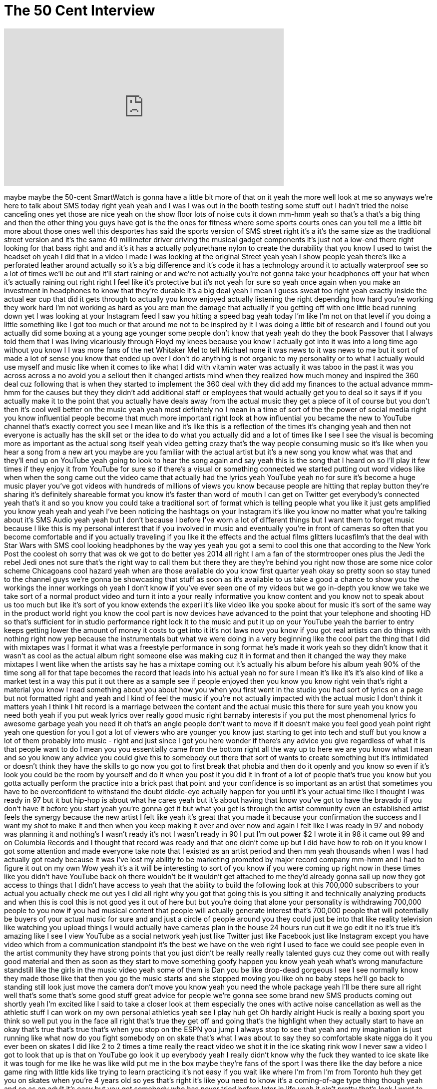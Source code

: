 = The 50 Cent Interview
:published_at: 2014-01-10
:hp-alt-title: The 50 Cent Interview
:hp-image: https://i.ytimg.com/vi/psgyG_N_DrE/maxresdefault.jpg


++++
<iframe width="560" height="315" src="https://www.youtube.com/embed/psgyG_N_DrE?rel=0" frameborder="0" allow="autoplay; encrypted-media" allowfullscreen></iframe>
++++

maybe maybe the 50-cent SmartWatch is
gonna have a little bit more of that on
it yeah the more well look at me so
anyways we're here to talk about SMS
today right yeah yeah and I was I was
out in the booth testing some stuff out
I hadn't tried the noise canceling ones
yet
those are nice yeah on the show floor
lots of noise cuts it down mm-hmm yeah
so that's a that's a big thing and then
the other thing you guys have got is the
the ones for fitness where some sports
courts ones can you tell me a little bit
more about those ones well this
desportes has said the sports version of
SMS street right it's a it's the same
size as the traditional street version
and it's the same 40 millimeter driver
driving the musical gadget components
it's just not a low-end there right
looking for that bass right and and it's
it has a actually polyurethane nylon to
create the durability that you know I
used to twist the headset oh yeah I did
that in a video I made I was looking at
the original Street yeah yeah I show
people yeah there's like a perforated
leather around actually so it's a big
difference and it's code it has a
technology around it to actually
waterproof see so a lot of times we'll
be out and it'll start raining or and
we're not actually you're not gonna take
your headphones off your hat when it's
actually raining out right right I feel
like it's protective but it's not yeah
for sure so yeah once again when you
make an investment in headphones to know
that they're durable it's a big deal
yeah I mean I guess sweat too right yeah
exactly
inside the actual ear cup that did it
gets through to actually you know
enjoyed actually listening the right
depending how hard you're working
they work hard I'm not working as hard
as you are man the damage that actually
if you getting off with one little bead
running down yet I was looking at your
Instagram feed I saw you hitting a speed
bag yeah today I'm like I'm not on that
level if you doing a little something
like I got too much or that around me
not to be inspired by it I was doing a
little bit of research and I found out
you actually did some boxing at a young
age
younger some people don't know that yeah
yeah do they the book Passover that I
always told them that I was living
vicariously through Floyd my knees
because you know I actually got into it
was into a long time ago without you
know I I was more fans of the net
Whitaker Mel to tell Michael none it was
news to it was news to me but it sort of
made a lot of sense
you know that ended up over I don't do
anything is not organic to my
personality or to what I actually would
use myself and music like when it comes
to like what I did with vitamin water
was actually it was taboo in the past it
was you across across a no avoid you a
sellout then it changed artists mind
when they realized how much money and
inspired the 360 deal cuz following that
is when they started to implement the
360 deal with they did add my finances
to the actual advance
mmm-hmm for the causes but they they
didn't add additional staff or employees
that would actually get you to deal so
it says if if you actually make it to
the point that you actually have deals
away from the actual music they get a
piece of it of course but you don't then
it's cool well better on the music yeah
yeah most definitely
no I mean in a time of sort of the the
power of social media right you know
influential people become that much more
important right look at how influential
you became the new to YouTube channel
that's exactly correct
you see I mean like and it's like this
is a reflection of the times it's
changing yeah and then not everyone is
actually has the skill set or the idea
to do what you actually did and a lot of
times like I see I see
the visual is becoming more as important
as the actual song itself yeah video
getting crazy that's the way people
consuming music so it's like when you
hear a song from a new art you maybe are
you familiar with the actual artist but
it's a new song you know what was that
and they'll end up on YouTube yeah going
to look to hear the song again and say
yeah this is the song that I heard on
so I'll play it few times if they enjoy
it from YouTube for sure so if there's a
visual or something connected we started
putting out word videos like when when
the song came out the video came that
actually had the lyrics yeah YouTube
yeah no for sure it's become a huge
music player you've got videos with
hundreds of millions of views you know
because people are hitting that replay
button they're sharing it's definitely
shareable format you know it's faster
than word of mouth I can get on Twitter
get everybody's connected yeah that's it
and so you know you could take a
traditional sort of format which is
telling people what you like it just
gets amplified you know yeah yeah and
yeah I've been noticing the hashtags on
your Instagram it's like you know no
matter what you're talking about
it's SMS Audio yeah yeah but I don't
because I before I've worn a lot of
different things but I want them to
forget music because I like this is my
personal interest that if you involved
in music and eventually you're in front
of cameras so often that you become
comfortable and if you actually
traveling if you like it the effects and
the actual films glitters lucasfilm's
that the deal with Star Wars with SMS
cool looking headphones by the way yes
yeah you got a semi to cool this one
that according to the New York Post the
coolest oh sorry that was ok we got to
do better yes 2014 all right I am a fan
of the stormtrooper ones plus the Jedi
the rebel Jedi ones not sure that's the
right way to call them but there they
are they're behind you right now
those are some nice color scheme
Chicagoans cool hazard yeah when are
those available do you know first
quarter yeah okay so pretty soon so stay
tuned to the channel guys we're gonna be
showcasing that stuff as soon as it's
available to us take a good a chance to
show you the workings the inner workings
oh yeah I don't know if you've ever seen
one of my videos but we go in-depth you
know we take we take sort of a normal
product video and turn it into a your
really informative you know content and
you know not to speak about us too much
but like it's sort of you know extends
the experi
it's like video like you spoke about for
music it's sort of the same way in the
product world right you know the cool
part is now devices have advanced to the
point that your telephone and shooting
HD so that's sufficient for in studio
performance right lock it to the music
and put it up on your YouTube
yeah the barrier to entry keeps getting
lower the amount of money it costs to
get into it it's not laws now you know
if you got real artists can do things
with nothing right now yep because the
instrumentals but what we were doing in
a very beginning like the cool part the
thing that I did with mixtapes was I
format it what was a freestyle
performance in song format he's made it
work yeah so they didn't know that it
wasn't as cool as the actual album right
someone else was making cuz it in format
and then it changed the way they make
mixtapes I went like when the artists
say he has a mixtape coming out it's
actually his album before his album
yeah 90% of the time song all for that
tape becomes the record that leads into
his actual yeah no for sure I mean it's
like it's it's also kind of like a
market test in a way this put it out
there as a sample see if people enjoyed
then you know you know right vein that's
right a material you know I read
something about you about how you when
you first went in the studio you had
sort of lyrics on a page but not
formatted right and yeah and I kind of
feel the music if you're not actually
impacted with the actual music I don't
think it matters
yeah I think I hit record is a marriage
between the content and the actual music
this there for sure yeah you know you
need both yeah if you put weak lyrics
over really good music right barnaby
interests if you put the most phenomenal
lyrics fo awesome garbage yeah you need
it oh that's an angle people don't want
to move if it doesn't make you feel good
yeah point right yeah one question for
you I got a lot of viewers who are
younger you know just starting to get
into tech and stuff but you know a lot
of them probably into music - right and
just since I got you here wonder if
there's any advice you give
regardless of what it is that people
want to do I mean you you essentially
came from the bottom right all the way
up to here we are you know what I mean
and so you know any advice you could
give this to somebody out there that
sort of wants to create something but
it's intimidated or doesn't think they
have the skills to go now
you got to first break that phobia and
then do it openly and you know so even
if it's look you could be the room by
yourself
and do it when you post it you did it in
front of a lot of people that's true you
know but you gotta actually perform the
practice into a brick past that point
and your confidence is so important as
an artist that sometimes you have to be
overconfident to withstand the doubt
diddle-eye actually happen for you until
it's your actual time like I thought I
was ready in 97 but it but hip-hop is
about what he cares yeah but it's about
having that know you've got to have the
bravado if you don't have it before you
start yeah you're gonna get it but what
you get is through the artist community
even an established artist feels the
synergy because the new artist I felt
like yeah it's great that you made it
because your confirmation the success
and I want my shot to make it and then
when you keep making it over and over
now and again I felt like I was ready in
97 and nobody was planning it and
nothing's I wasn't ready it's not I
wasn't ready in 90
I put I'm out power $2 I wrote it in 98
it came out 99 and on Columbia Records
and I thought that record was ready and
that one didn't come up but I did have
how to rob on it you know I got some
attention and made everyone take note
that I existed as an artist period and
then mm yeah thousands when I was
I had actually got ready because it was
I've lost my ability to be marketing
promoted by major record company mm-hmm
and I had to figure it out on my own
Wow yeah it's a it will be interesting
to sort of you know if you were coming
up right now in these times like you
didn't have YouTube back oh there
wouldn't be it wouldn't get attached to
me they'd already gonna sail up now they
got access to things that I didn't have
access to yeah that the ability to build
the following look at this 700,000
subscribers to your actual you actually
check me out yes I did all right
why you got that going this is you
sitting it and technically analyzing
products and when this is cool this is
not good yes it out of here but but
you're doing that alone your personality
is withdrawing 700,000 people to you now
if you had musical content that people
will actually generate interest that's
700,000 people that will potentially be
buyers of your actual music for sure and
and just a circle of people around you
they could just be into that like
reality television like watching you
upload things I would actually have
cameras plan in the house 24 hours run
cut it we go edit it no it's true
it's amazing like I see I view YouTube
as a social network yeah just like
Twitter just like Facebook just like
Instagram except you have video which
from a communication standpoint it's the
best we have on the web right
I used to face we could see people even
in the artist community they have strong
points that you just didn't be really
really really talented guys cuz they
come out with really good material and
then as soon as they start to move
something goofy happen you know yeah
yeah what's wrong manufacture standstill
like the girls in the music video yeah
some of them is Dan you be like
drop-dead gorgeous I see I see normally
know they made those like that then you
go the music starts and she stopped
moving
you like oh no baby steps he'll go back
to standing still look just move the
camera don't move you know yeah you need
the whole package yeah I'll be there
sure all right well that's some that's
some good stuff great advice for people
we're gonna see some brand new SMS
products coming out shortly yeah I'm
excited like I said to take a closer
look at them especially the ones with
active noise cancellation as well as the
athletic stuff I can work on my own
personal athletics yeah see I play huh
get Oh hardly alright Huck is really a
boxing sport you think so
well put you in the face all right
that's true they get off and going
that's the highlight when they actually
start to have an okay that's true that's
true that's when you stop on the ESPN
you jump I always stop to see that yeah
and my imagination is just running like
what now do you fight somebody on on
skate that's what I was about to say
they so comfortable skate nigga do it
you ever been on skates
I did like 2 to 2 times a time really
the react video we shot it in the ice
skating rink wow I never saw a video I
got to look that up is that on YouTube
go look it up everybody yeah I really
didn't know why the fuck they wanted to
ice skate like it was tough for me like
he was like wild put me in the box maybe
they're fans of the sport I was there
like the day before a nice game ring
with little kids like trying to learn
practicing it's not easy if you wait
like where I'm from I'm from Toronto huh
they get you on skates when you're 4
years old so yes that's right it's like
you need to know it's a coming-of-age
type thing though yeah and so as an
adult it's easy but you get somebody who
has never tried before later in life
yeah it ain't pretty
that's look I went to the X Games right
right and I saw the crazy things is
known as the skateboards though and it
told me it told me stay in your lane
yeah I like the obvious amazing kids
they're like 12 years old yeah it's not
and I wasn't dude they kind of be doing
about 35 miles an hour by the time they
come out of the ramp easy it's not easy
that fast and that
that's a tough one yeah that's what
that's that's the tough part - that's a
tough one
how would you take it if your son came
along so decided I'm gonna be on this
BMX or motocross or something crazy like
that well I mean it's a process like
you'd say let's do it good yeah that's
right
get some help some people who know how
to do it I know you're a boxing fan do
you ever watch UFC or no yeah yeah yeah
you saw what happened I understand Silva
yes crazy Oleg was one of the ugliest
things I ever saw on TV seen it one time
before the boycott really yeah I watched
I had went to uh was I was on tour I
went to Taipei
Thailand wow you did it look Bangkok and
Taiwan that's like world central
headquarters for a movie yeah and I went
and it was cool they actually start
trying to early to like they actually
decide early on is only gonna be like
that right yeah I saw a documentary on
muy Thai where the prisoners know
certain jail once a year hosts fighters
from international destinations can come
in and you can fight a prisoner but
their trip their train they train all
year huh it's like their one day to
perform but it's like a religion to them
over there yeah it's another level that
dad to work and uh that might be
something they could do to prevent
aggression like what's that movie we
just watched the purge yeah everybody
that we write but there's a lot of
training to that you got to do in the
meantime and I know you're into training
you know if you feeling aggressive
before you know you get on the weights
or whatever on the punching day you feel
better about it
I assume yeah absolutely I don't have
any experience not every time I think
every time you you that that physical
adjustment when you start to see
yourself being able to do more did you
start feeling better about yeah yeah all
right well that's been cool man very
informative
awesome interview great to talk to you
great to meet you and you all know who
he is but go check them out go watch
some videos he's all over YouTube and
thanks for watching more coverage from
CES 2014 coming up soon
and some brand new SMS content coming up
soon as soon as we get our hands on this
brand new stuff alright thanks again
catch you guys soon so before I take off
to go shoot some more footage here at
CES 2014 I want to give a big shout out
to our official sponsor making this
coverage possible that is Squarespace
they are an amazing service where you
can go over and build your very own
sophisticated and professional-looking
website without any kind of previous
experience in web development head over
to Squarespace right now all the
information is down in the description
I built my website using Squarespace and
I have been a customer for a very long
time so I am incredibly happy to have
them on board as our official sponsor
for CES 2014